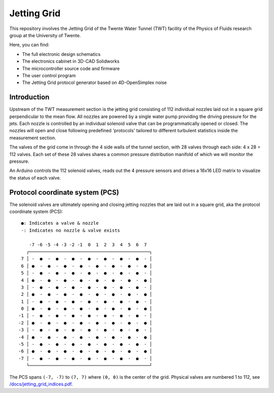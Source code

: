 Jetting Grid
============

This repository involves the Jetting Grid of the Twente Water Tunnel (TWT) facility of the Physics of Fluids research group at the University of Twente.

..
  More details can be found in the Review of Scientific Instruments article found here.

Here, you can find:

- The full electronic design schematics
- The electronics cabinet in 3D-CAD Solidworks
- The microcontroller source code and firmware
- The user control program
- The Jetting Grid protocol generator based on 4D-OpenSimplex noise


Introduction
------------

Upstream of the TWT measurement section is the jetting grid consisting of 112 individual nozzles laid out in a square grid perpendicular to the mean flow. All nozzles are powered by a single water pump providing the driving pressure for the jets. Each nozzle is controlled by an individual solenoid valve that can be programmatically opened or closed. The nozzles will open and close following predefined 'protocols' tailored to different turbulent statistics inside the measurement section.

The valves of the grid come in through the 4 side walls of the tunnel section, with 28 valves through each side: 4 x 28 = 112 valves. Each set of these 28 valves shares a common pressure distribution manifold of which we will monitor the pressure.

An Arduino controls the 112 solenoid valves, reads out the 4 pressure sensors and drives a 16x16 LED matrix to visualize the status of each valve.

Protocol coordinate system (PCS)
--------------------------------

The solenoid valves are ultimately opening and closing jetting nozzles that are laid out in a square grid, aka the protocol coordinate system (PCS): ::

      ●: Indicates a valve & nozzle
      -: Indicates no nozzle & valve exists

         -7 -6 -5 -4 -3 -2 -1  0  1  2  3  4  5  6  7
        ┌─────────────────────────────────────────────┐
      7 │ -  ●  -  ●  -  ●  -  ●  -  ●  -  ●  -  ●  - │
      6 │ ●  -  ●  -  ●  -  ●  -  ●  -  ●  -  ●  -  ● │
      5 │ -  ●  -  ●  -  ●  -  ●  -  ●  -  ●  -  ●  - │
      4 │ ●  -  ●  -  ●  -  ●  -  ●  -  ●  -  ●  -  ● │
      3 │ -  ●  -  ●  -  ●  -  ●  -  ●  -  ●  -  ●  - │
      2 │ ●  -  ●  -  ●  -  ●  -  ●  -  ●  -  ●  -  ● │
      1 │ -  ●  -  ●  -  ●  -  ●  -  ●  -  ●  -  ●  - │
      0 │ ●  -  ●  -  ●  -  ●  -  ●  -  ●  -  ●  -  ● │
     -1 │ -  ●  -  ●  -  ●  -  ●  -  ●  -  ●  -  ●  - │
     -2 │ ●  -  ●  -  ●  -  ●  -  ●  -  ●  -  ●  -  ● │
     -3 │ -  ●  -  ●  -  ●  -  ●  -  ●  -  ●  -  ●  - │
     -4 │ ●  -  ●  -  ●  -  ●  -  ●  -  ●  -  ●  -  ● │
     -5 │ -  ●  -  ●  -  ●  -  ●  -  ●  -  ●  -  ●  - │
     -6 │ ●  -  ●  -  ●  -  ●  -  ●  -  ●  -  ●  -  ● │
     -7 │ -  ●  -  ●  -  ●  -  ●  -  ●  -  ●  -  ●  - │
        └─────────────────────────────────────────────┘

The PCS spans ``(-7, -7)`` to ``(7, 7)`` where ``(0, 0)`` is the center of the grid. Physical valves are numbered 1 to 112, see `/docs/jetting_grid_indices.pdf </docs/jetting_grid_indices.pdf>`_.
